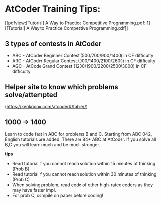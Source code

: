 #+STARTUP: showeverything
* AtCoder Training Tips:

[[pdfview:[Tutorial] A Way to Practice Competitive Programming.pdf::1][[Tutorial] A Way to Practice Competitive Programming.pdf]]

** 3 types of contests in AtCoder
   - ABC - AtCoder Beginner Contest (500/700/900/1400) in CF difficulty
   - ARC - AtCoder Regular Contest (900/1400/2100/2600) in CF difficulty
   - AGC - AtCode Grand Contest (1200/1900/2200/2500/3000) in CF difficulty

** Helper site to know which problems solve/attempted
   (https://kenkoooo.com/atcoder#/table//)

** 1000 -> 1400
   Learn to code fast in ABC for problems B and C.
   Starting from ABC 042, English tutorials are added.
   There are 84+ ABC at AtCoder. If you solve all B,C
   you will learn much and be much stronger.

   *tips*
   - Read tutorial if you cannot reach solution within 15 minutes of thinking (Prob B)
   - Read tutorial if you cannot reach solution within 30 minutes of thinking (Prob C)
   - When solving problem, read code of other high-rated coders as they may have faster impl.
   - For prob C, compile on paper before coding!

